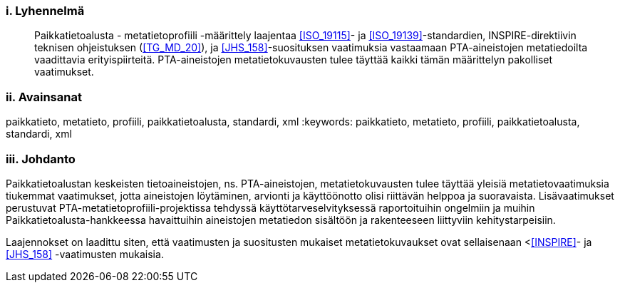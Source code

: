 :sectnums!:
[discrete]
=== i. Lyhennelmä
[abstract]
--
Paikkatietoalusta - metatietoprofiili -määrittely laajentaa <<ISO_19115>>-
ja <<ISO_19139>>-standardien, INSPIRE-direktiivin teknisen ohjeistuksen (<<TG_MD_20>>),
ja <<JHS_158>>-suosituksen vaatimuksia vastaamaan PTA-aineistojen metatiedoilta vaadittavia
erityispiirteitä. PTA-aineistojen metatietokuvausten tulee täyttää kaikki tämän määrittelyn
pakolliset vaatimukset.
--

[discrete]
=== ii. Avainsanat

paikkatieto, metatieto, profiili, paikkatietoalusta, standardi, xml
:keywords: paikkatieto, metatieto, profiili, paikkatietoalusta, standardi, xml

[discrete]
=== iii.   Johdanto
Paikkatietoalustan keskeisten tietoaineistojen, ns. PTA-aineistojen, metatietokuvausten
tulee täyttää yleisiä metatietovaatimuksia tiukemmat vaatimukset, jotta aineistojen
löytäminen, arvionti ja käyttöönotto olisi riittävän helppoa ja suoravaista.
Lisävaatimukset perustuvat PTA-metatietoprofiili-projektissa tehdyssä
käyttötarveselvityksessä raportoituihin ongelmiin ja muihin
Paikkatietoalusta-hankkeessa havaittuihin aineistojen metatiedon sisältöön ja rakenteeseen
liittyviin kehitystarpeisiin.

Laajennokset on laadittu siten, että vaatimusten ja suositusten mukaiset
metatietokuvaukset ovat sellaisenaan <<<INSPIRE>>- ja <<JHS_158>> -vaatimusten mukaisia.

:sectnums:
